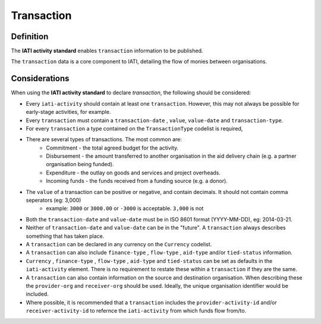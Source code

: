 Transaction
===========

Definition
----------
The **IATI activity standard** enables ``transaction`` information to be published.

The ``transaction`` data is a core component to IATI, detailing the flow of monies between organisations.


Considerations
--------------
When using the **IATI activity standard** to declare *transaction*, the following should be considered:

* Every ``iati-activity`` should contain at least one ``transaction``.  However, this may not always be possible for early-stage activities, for example.
* Every ``transaction`` must contain a ``transaction-date`` , ``value``,  ``value-date`` and ``transaction-type``.
* For every ``transaction`` a type contained on the ``TransactionType`` codelist is required, 
* There are several types of transactions. The most common are:
	* Commitment - the total agreed budget for the activity.
	* Disbursement - the amount transferred to another organisation in the aid delivery chain (e.g. a partner organisation being funded).
	* Expenditure - the outlay on goods and services and project overheads.
	* Incoming funds - the funds received from a funding source (e.g. a donor).
* The ``value`` of a transaction can be positive or negative, and contain decimals.  It should not contain comma seperators (eg: 3,000)
	* example: ``3000`` or ``3000.00`` or ``-3000`` is acceptable.  ``3,000`` is not
* Both the ``transaction-date`` and ``value-date`` must be in ISO 8601 format (YYYY-MM-DD), eg: 2014-03-21.
* Neither of ``transaction-date`` and ``value-date`` can be in the "future".  A ``transaction`` always describes something that has taken place.
* A ``transaction`` can be declared in any currency on the ``Currency`` codelist.
* A ``transaction`` can also include ``finance-type`` , ``flow-type`` , ``aid-type`` and/or ``tied-status`` information.  
* ``Currency`` , ``finance-type`` , ``flow-type`` , ``aid-type`` and ``tied-status`` can be set as defaults in the ``iati-activity`` element.  There is no requirement to restate these within a ``transaction`` if they are the same.
* A ``transaction`` can also contain information on the source and destination organisation.  When describing these the ``provider-org`` and ``receiver-org`` should be used.  Ideally, the unique organisation identifier would be included.
* Where possible, it is recommended that a ``transaction`` includes the ``provider-activity-id`` and/or ``receiver-activity-id`` to refernce the ``iati-activity`` from which funds flow from/to.

